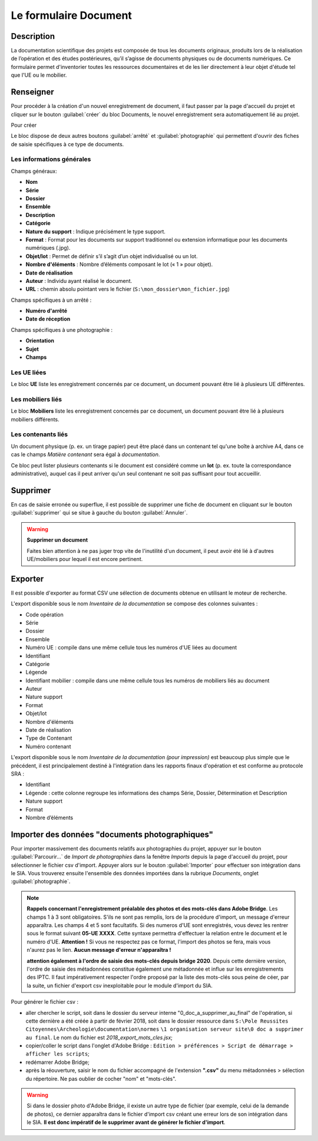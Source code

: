 ﻿Le formulaire Document
=======================

Description
------------

La documentation scientifique des projets est composée de tous les documents originaux, produits lors de la réalisation de l’opération et des études postérieures, qu’il s’agisse de documents physiques ou de documents numériques. Ce formulaire permet d'inventorier toutes les ressources documentaires et de les lier directement à leur objet d'étude tel que l'UE ou le mobilier.

..	figure:: ./fig/diag_document.png 
	:align: center
	:scale: 50%

Renseigner
----------

Pour procéder à la création d'un nouvel enregistrement de document, il faut passer par la page d'accueil du projet et cliquer sur le bouton :guilabel:`créer` du bloc Documents, le nouvel enregistrement sera automatiquement lié au projet.

Pour créer 

Le bloc dispose de deux autres boutons :guilabel:`arrêté` et :guilabel:`photographie` qui permettent d'ouvrir des fiches de saisie spécifiques à ce type de documents.

Les informations générales
^^^^^^^^^^^^^^^^^^^^^^^^^^
Champs généraux:

- **Nom**
- **Série**
- **Dossier**
- **Ensemble**
- **Description**
- **Catégorie**
- **Nature du support** : Indique précisément le type support.
- **Format** : Format pour les documents sur support traditionnel ou extension informatique pour les documents numériques (.jpg).
- **Objet/lot** : Permet de définir s’il s’agit d’un objet individualisé ou un lot.
- **Nombre d'éléments** : Nombre d’éléments composant le lot (« 1 » pour objet).
- **Date de réalisation**
- **Auteur** : Individu ayant réalisé le document.
- **URL** : chemin absolu pointant vers le fichier (``S:\mon_dossier\mon_fichier.jpg``)

Champs spécifiques à un arrêté :

- **Numéro d'arrêté**
- **Date de réception**

Champs spécifiques à une photographie :

- **Orientation**
- **Sujet**
- **Champs**

Les UE liées
^^^^^^^^^^^^^

Le bloc **UE** liste les enregistrement concernés par ce document, un document pouvant être lié à plusieurs UE différentes.

Les mobiliers liés
^^^^^^^^^^^^^^^^^^

Le bloc **Mobiliers** liste les enregistrement concernés par ce document, un document pouvant être lié à plusieurs mobiliers différents.

Les contenants liés
^^^^^^^^^^^^^^^^^^^^

Un document physique (p. ex. un tirage papier) peut être placé dans un contenant tel qu'une boîte à archive A4, dans ce cas le champs *Matière contenant* sera égal à *documentation*.

Ce bloc peut lister plusieurs contenants si le document est considéré comme un **lot** (p. ex. toute la correspondance administrative), auquel cas il peut arriver qu'un seul contenant ne soit pas suffisant pour tout accueillir.

Supprimer
---------

En cas de saisie erronée ou superflue, il est possible de supprimer une fiche de document en cliquant sur le bouton :guilabel:`supprimer` qui se situe à gauche du bouton :guilabel:`Annuler`. 

.. warning::
    **Supprimer un document**
    
    Faites bien attention à ne pas juger trop vite de l'inutilité d'un document, il peut avoir été lié à d'autres UE/mobiliers pour lequel il est encore pertinent.

Exporter
--------

Il est possible d'exporter au format CSV une sélection de documents obtenue en utilisant le moteur de recherche.

L'export disponible sous le nom *Inventaire de la documentation* se compose des colonnes suivantes :

- Code opération
- Série
- Dossier
- Ensemble
- Numéro UE : compile dans une même cellule tous les numéros d'UE liées au document
- Identifiant
- Catégorie
- Légende
- Identifiant mobilier : compile dans une même cellule tous les numéros de mobiliers liés au document
- Auteur
- Nature support
- Format
- Objet/lot
- Nombre d'éléments
- Date de réalisation
- Type de Contenant
- Numéro contenant 

L'export disponible sous le nom *Inventaire de la documentation (pour impression)* est beaucoup plus simple que le précédent, il est principalement destiné à l'intégration dans les rapports finaux d'opération et est conforme au protocole SRA :

- Identifiant
- Légende : cette colonne regroupe les informations des champs Série, Dossier, Détermination et Description
- Nature support
- Format
- Nombre d’éléments 

Importer des données "documents photographiques"
----------------------------------------------

Pour importer massivement des documents relatifs aux photographies du projet, appuyer sur le bouton :guilabel:`Parcourir...` de *Import de photographies* dans la fenêtre *Imports* depuis la page d'accueil du projet, pour sélectionner le fichier csv d'import. Appuyer alors sur le bouton :guilabel:`Importer` pour effectuer son intégration dans le SIA.
Vous trouverez ensuite l'ensemble des données importées dans la rubrique *Documents*, onglet :guilabel:`photographie`.

..	figure:: ./fig/import_csv_photographie.png 
	:align: center
	:scale: 50%


.. note::
    **Rappels concernant l'enregistrement préalable des photos et des mots-clés dans Adobe Bridge**. Les champs 1 à 3 sont obligatoires. S'ils ne sont pas remplis, lors de la procédure d'import, un message d'erreur apparaîtra. Les champs 4 et 5 sont facultatifs. Si des numeros d'UE sont enregistrés, vous devez les rentrer sous le format suivant **05-UE XXXX**. Cette syntaxe permettra d'effectuer la relation entre le document et le numéro d'UE. **Attention !** Si vous ne respectez pas ce format, l'import des photos se fera, mais vous n'aurez pas le lien. **Aucun message d'erreur n'apparaîtra !**
    
    **attention également à l'ordre de saisie des mots-clés depuis bridge 2020**. Depuis cette dernière version, l'ordre de saisie des métadonnées constitue également une métadonnée et influe sur les enregistrements des IPTC. Il faut impérativement respecter l'ordre proposé par la liste des mots-clés sous peine de céer, par la suite, un fichier d'export csv inexploitable pour le module d'import du SIA.

Pour générer le fichier csv :

- aller chercher le script, soit dans le dossier du serveur interne "0_doc_a_supprimer_au_final" de l'opération, si cette dernière a été créée à partir de février 2018, soit dans le dossier ressource dans ``S:\Pole Reussites Citoyennes\Archeologie\documentation\normes`` ``\1 organisation serveur site\0 doc a supprimer au final``. Le nom du fichier est *2018_export_mots_cles.jsx*;

- copier/coller le script dans l'onglet d'Adobe Bridge : ``Edition > préférences > Script de démarrage > afficher les scripts``;

- redémarrer Adobe Bridge;

- après la réouverture, saisir le nom du fichier accompagné de l'extension **".csv"** du menu métadonnées > sélection du répertoire. Ne pas oublier de cocher "nom" et "mots-clés".

.. warning::
	Si dans le dossier photo d'Adobe Bridge, il existe un autre type de fichier (par exemple, celui de la demande de photos), ce dernier apparaîtra dans le fichier d'import csv créant une erreur lors de son intégration dans le SIA. **Il est donc impératif de le supprimer avant de générer le fichier d'import**.
